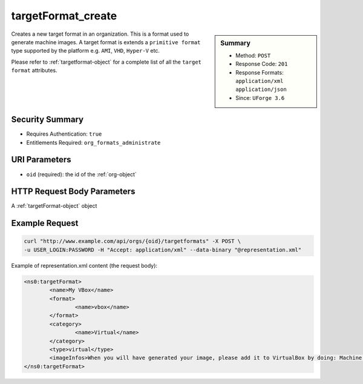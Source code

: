 .. Copyright 2016 FUJITSU LIMITED

.. _targetFormat-create:

targetFormat_create
-------------------

.. function:: POST /orgs/{oid}/targetformats

.. sidebar:: Summary

	* Method: ``POST``
	* Response Code: ``201``
	* Response Formats: ``application/xml`` ``application/json``
	* Since: ``UForge 3.6``

Creates a new target format in an organization.  This is a format used to generate machine images.  A target format is extends a ``primitive format`` type supported by the platform e.g. ``AMI``, ``VHD``, ``Hyper-V`` etc. 

Please refer to :ref:`targetformat-object` for a complete list of all the ``target format`` attributes.

Security Summary
~~~~~~~~~~~~~~~~

* Requires Authentication: ``true``
* Entitlements Required: ``org_formats_administrate``

URI Parameters
~~~~~~~~~~~~~~

* ``oid`` (required): the id of the :ref:`org-object`

HTTP Request Body Parameters
~~~~~~~~~~~~~~~~~~~~~~~~~~~~

A :ref:`targetFormat-object` object

Example Request
~~~~~~~~~~~~~~~

.. code-block:: bash

	curl "http://www.example.com/api/orgs/{oid}/targetformats" -X POST \
	-u USER_LOGIN:PASSWORD -H "Accept: application/xml" --data-binary "@representation.xml"

Example of representation.xml content (the request body):

.. code-block:: xml

	<ns0:targetFormat>
		<name>My VBox</name>
		<format>
			<name>vbox</name>
		</format>
		<category>
			<name>Virtual</name>
		</category>
		<type>virtual</type>
		<imageInfos>When you will have generated your image, please add it to VirtualBox by doing: Machine > Add. Then select the .xml file.</imageInfos>
	</ns0:targetFormat>


.. seealso::

	 * :ref:`targetplatform-api-resources`
	 * :ref:`targetplatform-object`
	 * :ref:`targetformat-object`
	 * :ref:`imageformat-object`
	 * :ref:`primitiveFormat-getAll`
	 * :ref:`primitiveFormat-update`
	 * :ref:`targetFormat-getAll`
	 * :ref:`targetFormat-get`
	 * :ref:`targetFormat-delete`
	 * :ref:`targetFormat-update`
	 * :ref:`targetFormat-updateAccess`
	 * :ref:`targetFormatLogo-upload`
	 * :ref:`targetFormatLogo-delete`
	 * :ref:`targetFormatLogo-download`
	 * :ref:`targetFormatLogo-downloadFile`
	 * :ref:`targetFormat-getAllTargetPlatforms`
